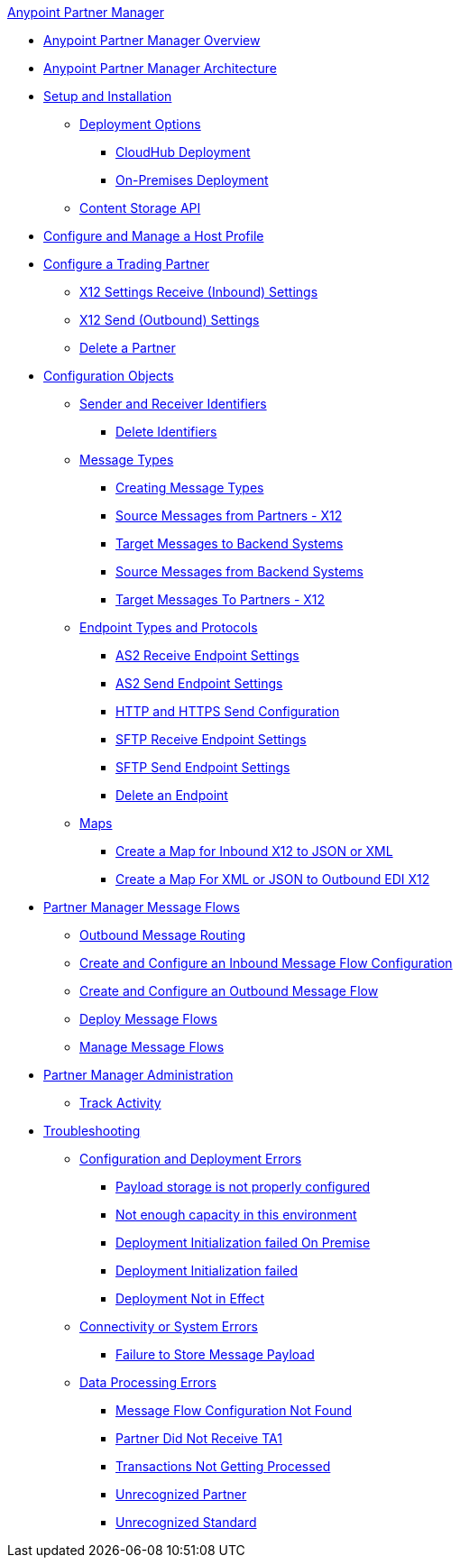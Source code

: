 .xref:index.adoc[Anypoint Partner Manager]
* xref:index.adoc[Anypoint Partner Manager Overview]
* xref:partner-manager-architecture.adoc[Anypoint Partner Manager Architecture]
* xref:setup.adoc[Setup and Installation]
 ** xref:partner-manager-deployment-options.adoc[Deployment Options]
  *** xref:cloudhub-deploy-options.adoc[CloudHub Deployment]
  *** xref:deploy-onpremise.adoc[On-Premises Deployment]
 ** xref:setup-payload-storage-API.adoc[Content Storage API]
* xref:configure-host.adoc[Configure and Manage a Host Profile]
* xref:configure-partner.adoc[Configure a Trading Partner]
  *** xref:x12-receive-read-settings.adoc[X12 Settings Receive (Inbound) Settings]
  *** xref:x12-send-settings.adoc[X12 Send (Outbound) Settings]
  *** xref:partner-manager-delete-partner.adoc[Delete a Partner]
* xref:partner-manager-configuration-objects.adoc[Configuration Objects]
 ** xref:partner-manager-identifiers.adoc[Sender and Receiver Identifiers] 
  *** xref:delete-identifiers.adoc[Delete Identifiers] 
 ** xref:document-types.adoc[Message Types]
  *** xref:partner-manager-create-message-type.adoc[Creating Message Types]
  *** xref:x12-identity-settings.adoc[Source Messages from Partners - X12]
  *** xref:target-message-to-backend-systems.adoc[Target Messages to Backend Systems]
  *** xref:source-message-from-backend-system.adoc[Source Messages from Backend Systems]
  *** xref:target-message-to-partners-x12.adoc[Target Messages To Partners - X12]
 ** xref:endpoints.adoc[Endpoint Types and Protocols]
  *** xref:endpoint-as2-receive.adoc[AS2 Receive Endpoint Settings]
  *** xref:endpoint-as2-send.adoc[AS2 Send Endpoint Settings]
  *** xref:endpoint-https-send.adoc[HTTP and HTTPS Send Configuration]
  *** xref:endpoint-sftp-receive-target.adoc[SFTP Receive Endpoint Settings]
  *** xref:endpoint-sftp-send.adoc[SFTP Send Endpoint Settings]
  *** xref:delete-endpoints.adoc[Delete an Endpoint]
 ** xref:partner-manager-maps.adoc[Maps]
  *** xref:create-map-inbound-x12-json-xml.adoc[Create a Map for Inbound X12 to JSON or XML]
  *** xref:create-map-json-xml-to-outbound-x12.adoc[Create a Map For XML or JSON to Outbound EDI X12]
* xref:message-flows.adoc[Partner Manager Message Flows]
 ** xref:outbound-message-routing.adoc[Outbound Message Routing] 
 ** xref:configure-message-flows.adoc[Create and Configure an Inbound Message Flow Configuration]
 ** xref:create-outbound-message-flow.adoc[Create and Configure an Outbound Message Flow]
 ** xref:deploy-message-flows.adoc[Deploy Message Flows]
 ** xref:manage-message-flows.adoc[Manage Message Flows]
* xref:partner-manager-administration.[Partner Manager Administration]
 ** xref:activity-tracking.adoc[Track Activity]
* xref:troubleshooting.adoc[Troubleshooting]
 ** xref:ts-config-deploy.adoc[Configuration and Deployment Errors]
  *** xref:ts-payload-not-configured.adoc[Payload storage is not properly configured]
  *** xref:ts-failed2deploy-no-capacity.adoc[Not enough capacity in this environment]
  *** xref:ts-deploy-initialize-fail-onprem.adoc[Deployment Initialization failed On Premise]
  *** xref:ts-deploy-initialize-fail.adoc[Deployment Initialization failed]
  *** xref:ts-deploy-not-in-effect.adoc[Deployment Not in Effect]
 ** xref:ts-connectivity-system.adoc[Connectivity or System Errors]
  *** xref:ts-failure2store-msg-payload.adoc[Failure to Store Message Payload]
 ** xref:ts-data-processing.adoc[Data Processing Errors]
  *** xref:ts-flow-config-not-found.adoc[Message Flow Configuration Not Found]
  *** xref:ts-no-T1-acks.adoc[Partner Did Not Receive TA1]
  *** xref:ts-cannot-process-B2B.adoc[Transactions Not Getting Processed]
  *** xref:ts-unrecognized-partner.adoc[Unrecognized Partner]
  *** xref:ts-unrecognized-standard.adoc[Unrecognized Standard]
